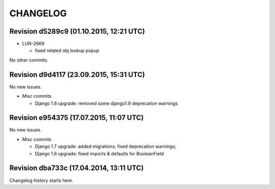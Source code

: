 CHANGELOG
=========

Revision d5289c9 (01.10.2015, 12:21 UTC)
----------------------------------------

* LUN-2669

  * fixed related obj lookup popup

No other commits.

Revision d9d4117 (23.09.2015, 15:31 UTC)
----------------------------------------

No new issues.

* Misc commits

  * Django 1.8 upgrade: removed some django1.9 deprecation warnings

Revision e954375 (17.07.2015, 11:07 UTC)
----------------------------------------

No new issues.

* Misc commits

  * Django 1.7 upgrade: added migrations; fixed deprecation warnings;
  * Django 1.6 upgrade: fixed imports & defaults for BooleanField

Revision dba733c (17.04.2014, 13:11 UTC)
----------------------------------------

Changelog history starts here.
